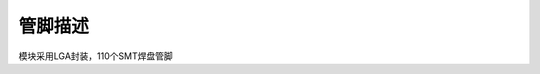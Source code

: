 管脚描述
========

模块采用LGA封装，110个SMT焊盘管脚 |undefined|

.. |undefined| image:: http://openluat-luatcommunity.oss-cn-hangzhou.aliyuncs.com/images/20201223100927104_20201022163857914_Air722UG_管脚图.png
